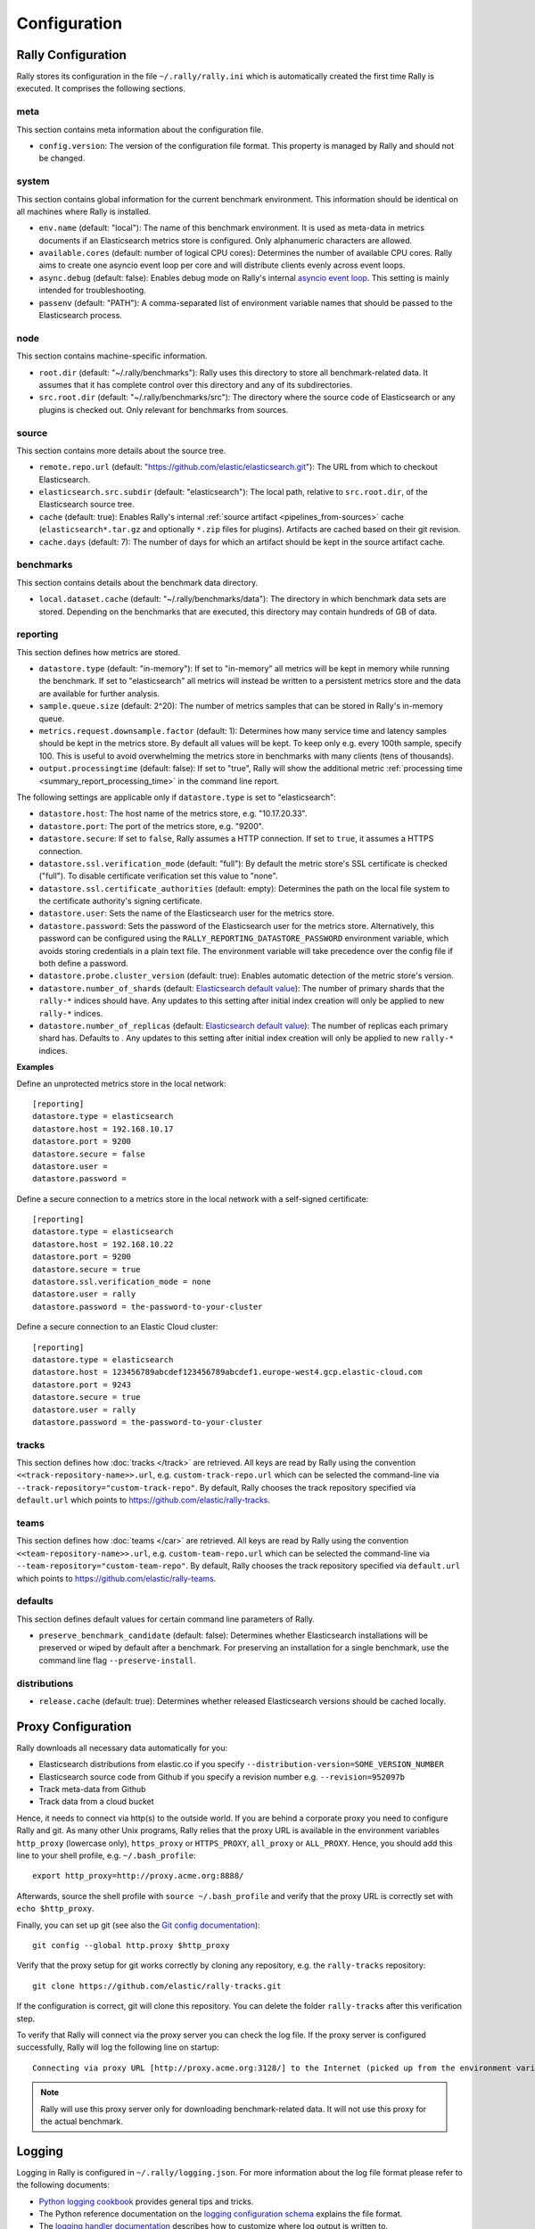 Configuration
=============

Rally Configuration
-------------------

Rally stores its configuration in the file ``~/.rally/rally.ini`` which is automatically created the first time Rally is executed. It comprises the following sections.

meta
~~~~

This section contains meta information about the configuration file.

* ``config.version``: The version of the configuration file format. This property is managed by Rally and should not be changed.

.. _system:

system
~~~~~~

This section contains global information for the current benchmark environment. This information should be identical on all machines where Rally is installed.

* ``env.name`` (default: "local"): The name of this benchmark environment. It is used as meta-data in metrics documents if an Elasticsearch metrics store is configured. Only alphanumeric characters are allowed.
* ``available.cores`` (default: number of logical CPU cores): Determines the number of available CPU cores. Rally aims to create one asyncio event loop per core and will distribute clients evenly across event loops.
* ``async.debug`` (default: false): Enables debug mode on Rally's internal `asyncio event loop <https://docs.python.org/3/library/asyncio-eventloop.html#enabling-debug-mode>`_. This setting is mainly intended for troubleshooting.
* ``passenv`` (default: "PATH"): A comma-separated list of environment variable names that should be passed to the Elasticsearch process.

node
~~~~

This section contains machine-specific information.

* ``root.dir`` (default: "~/.rally/benchmarks"): Rally uses this directory to store all benchmark-related data. It assumes that it has complete control over this directory and any of its subdirectories.
* ``src.root.dir`` (default: "~/.rally/benchmarks/src"): The directory where the source code of Elasticsearch or any plugins is checked out. Only relevant for benchmarks from sources.

source
~~~~~~

This section contains more details about the source tree.

* ``remote.repo.url`` (default: "https://github.com/elastic/elasticsearch.git"): The URL from which to checkout Elasticsearch.
* ``elasticsearch.src.subdir`` (default: "elasticsearch"): The local path, relative to ``src.root.dir``, of the Elasticsearch source tree.
* ``cache`` (default: true): Enables Rally's internal :ref:`source artifact <pipelines_from-sources>` cache (``elasticsearch*.tar.gz`` and optionally ``*.zip`` files for plugins). Artifacts are cached based on their git revision.
* ``cache.days`` (default: 7): The number of days for which an artifact should be kept in the source artifact cache.

.. _configuration_source:

benchmarks
~~~~~~~~~~

This section contains details about the benchmark data directory.

* ``local.dataset.cache`` (default: "~/.rally/benchmarks/data"): The directory in which benchmark data sets are stored. Depending on the benchmarks that are executed, this directory may contain hundreds of GB of data.

.. _configuration_reporting:

reporting
~~~~~~~~~

This section defines how metrics are stored.

* ``datastore.type`` (default: "in-memory"): If set to "in-memory" all metrics will be kept in memory while running the benchmark. If set to "elasticsearch" all metrics will instead be written to a persistent metrics store and the data are available for further analysis.
* ``sample.queue.size`` (default: 2^20): The number of metrics samples that can be stored in Rally's in-memory queue.
* ``metrics.request.downsample.factor`` (default: 1): Determines how many service time and latency samples should be kept in the metrics store. By default all values will be kept. To keep only e.g. every 100th sample, specify 100. This is useful to avoid overwhelming the metrics store in benchmarks with many clients (tens of thousands).
* ``output.processingtime`` (default: false): If set to "true", Rally will show the additional metric :ref:`processing time <summary_report_processing_time>` in the command line report.

The following settings are applicable only if ``datastore.type`` is set to "elasticsearch":

* ``datastore.host``: The host name of the metrics store, e.g. "10.17.20.33".
* ``datastore.port``: The port of the metrics store, e.g. "9200".
* ``datastore.secure``: If set to ``false``, Rally assumes a HTTP connection. If set to ``true``, it assumes a HTTPS connection.
* ``datastore.ssl.verification_mode`` (default: "full"): By default the metric store's SSL certificate is checked ("full"). To disable certificate verification set this value to "none".
* ``datastore.ssl.certificate_authorities`` (default: empty): Determines the path on the local file system to the certificate authority's signing certificate.
* ``datastore.user``: Sets the name of the Elasticsearch user for the metrics store.
* ``datastore.password``: Sets the password of the Elasticsearch user for the metrics store. Alternatively, this password can be configured using the ``RALLY_REPORTING_DATASTORE_PASSWORD`` environment variable, which avoids storing credentials in a plain text file. The environment variable will take precedence over the config file if both define a password.
* ``datastore.probe.cluster_version`` (default: true): Enables automatic detection of the metric store's version.
* ``datastore.number_of_shards`` (default: `Elasticsearch default value <https://www.elastic.co/guide/en/elasticsearch/reference/current/index-modules.html#_static_index_settings>`_): The number of primary shards that the ``rally-*`` indices should have. Any updates to this setting after initial index creation will only be applied to new ``rally-*`` indices.
* ``datastore.number_of_replicas`` (default: `Elasticsearch default value <https://www.elastic.co/guide/en/elasticsearch/reference/current/index-modules.html#_static_index_settings>`_): The number of replicas each primary shard has. Defaults to . Any updates to this setting after initial index creation will only be applied to new ``rally-*`` indices.

**Examples**

Define an unprotected metrics store in the local network::

    [reporting]
    datastore.type = elasticsearch
    datastore.host = 192.168.10.17
    datastore.port = 9200
    datastore.secure = false
    datastore.user =
    datastore.password =

Define a secure connection to a metrics store in the local network with a self-signed certificate::

    [reporting]
    datastore.type = elasticsearch
    datastore.host = 192.168.10.22
    datastore.port = 9200
    datastore.secure = true
    datastore.ssl.verification_mode = none
    datastore.user = rally
    datastore.password = the-password-to-your-cluster

Define a secure connection to an Elastic Cloud cluster::

    [reporting]
    datastore.type = elasticsearch
    datastore.host = 123456789abcdef123456789abcdef1.europe-west4.gcp.elastic-cloud.com
    datastore.port = 9243
    datastore.secure = true
    datastore.user = rally
    datastore.password = the-password-to-your-cluster


tracks
~~~~~~

This section defines how :doc:`tracks </track>` are retrieved. All keys are read by Rally using the convention ``<<track-repository-name>>.url``, e.g. ``custom-track-repo.url`` which can be selected the command-line via ``--track-repository="custom-track-repo"``. By default, Rally chooses the track repository specified via ``default.url`` which points to https://github.com/elastic/rally-tracks.

teams
~~~~~

This section defines how :doc:`teams </car>` are retrieved. All keys are read by Rally using the convention ``<<team-repository-name>>.url``, e.g. ``custom-team-repo.url`` which can be selected the command-line via ``--team-repository="custom-team-repo"``. By default, Rally chooses the track repository specified via ``default.url`` which points to https://github.com/elastic/rally-teams.

defaults
~~~~~~~~

This section defines default values for certain command line parameters of Rally.

* ``preserve_benchmark_candidate`` (default: false): Determines whether Elasticsearch installations will be preserved or wiped by default after a benchmark. For preserving an installation for a single benchmark, use the command line flag ``--preserve-install``.

distributions
~~~~~~~~~~~~~

* ``release.cache`` (default: true): Determines whether released Elasticsearch versions should be cached locally.

Proxy Configuration
-------------------

Rally downloads all necessary data automatically for you:

* Elasticsearch distributions from elastic.co if you specify ``--distribution-version=SOME_VERSION_NUMBER``
* Elasticsearch source code from Github if you specify a revision number e.g. ``--revision=952097b``
* Track meta-data from Github
* Track data from a cloud bucket

Hence, it needs to connect via http(s) to the outside world. If you are behind a corporate proxy you need to configure Rally and git. As many other Unix programs, Rally relies that the proxy URL is available in the environment variables ``http_proxy`` (lowercase only), ``https_proxy`` or ``HTTPS_PROXY``, ``all_proxy`` or ``ALL_PROXY``. Hence, you should add this line to your shell profile, e.g. ``~/.bash_profile``::

    export http_proxy=http://proxy.acme.org:8888/

Afterwards, source the shell profile with ``source ~/.bash_profile`` and verify that the proxy URL is correctly set with ``echo $http_proxy``.

Finally, you can set up git (see also the `Git config documentation <https://git-scm.com/docs/git-config>`_)::

    git config --global http.proxy $http_proxy

Verify that the proxy setup for git works correctly by cloning any repository, e.g. the ``rally-tracks`` repository::

    git clone https://github.com/elastic/rally-tracks.git

If the configuration is correct, git will clone this repository. You can delete the folder ``rally-tracks`` after this verification step.

To verify that Rally will connect via the proxy server you can check the log file. If the proxy server is configured successfully, Rally will log the following line on startup::

    Connecting via proxy URL [http://proxy.acme.org:3128/] to the Internet (picked up from the environment variable [http_proxy]).


.. note::

   Rally will use this proxy server only for downloading benchmark-related data. It will not use this proxy for the actual benchmark.

.. _logging:

Logging
-------

Logging in Rally is configured in ``~/.rally/logging.json``. For more information about the log file format please refer to the following documents:

* `Python logging cookbook <https://docs.python.org/3/howto/logging-cookbook.html>`_ provides general tips and tricks.
* The Python reference documentation on the `logging configuration schema <https://docs.python.org/3/library/logging.config.html#logging-config-dictschema>`_ explains the file format.
* The `logging handler documentation <https://docs.python.org/3/library/logging.handlers.html>`_ describes how to customize where log output is written to.

By default, Rally will log all output to ``~/.rally/logs/rally.log``. The default timestamp is UTC, but users can opt for the local time by setting ``"timezone": "localtime"`` in the logging configuration file. 

The log file will not be rotated automatically as this is problematic due to Rally's multi-process architecture. Setup an external tool like `logrotate <https://linux.die.net/man/8/logrotate>`_ to achieve that. See the following example as a starting point for your own ``logrotate`` configuration and ensure to replace the path ``/home/user/.rally/logs/rally.log`` with the proper one::

    /home/user/.rally/logs/rally.log {
            # rotate daily
            daily
            # keep the last seven log files
            rotate 7
            # remove logs older than 14 days
            maxage 14
            # compress old logs ...
            compress
            # ... after moving them
            delaycompress
            # ignore missing log files
            missingok
            # don't attempt to rotate empty ones
            notifempty
    }

Example
~~~~~~~

With the following configuration Rally will log all output to standard error::

    {
      "version": 1,
      "formatters": {
        "normal": {
          "format": "%(asctime)s,%(msecs)d %(actorAddress)s/PID:%(process)d %(name)s %(levelname)s %(message)s",
          "datefmt": "%Y-%m-%d %H:%M:%S",
          "timezone": "localtime",
          "()": "esrally.log.configure_time_formatter"
        }
      },
      "filters": {
        "isActorLog": {
          "()": "thespian.director.ActorAddressLogFilter"
        }
      },
      "handlers": {
        "console_log_handler": {
          "class": "logging.StreamHandler",
          "formatter": "normal",
          "filters": ["isActorLog"]
        }
      },
      "root": {
        "handlers": ["console_log_handler"],
        "level": "INFO"
      },
      "loggers": {
        "elasticsearch": {
          "handlers": ["console_log_handler"],
          "level": "WARNING",
          "propagate": false
        }
      }
    }
